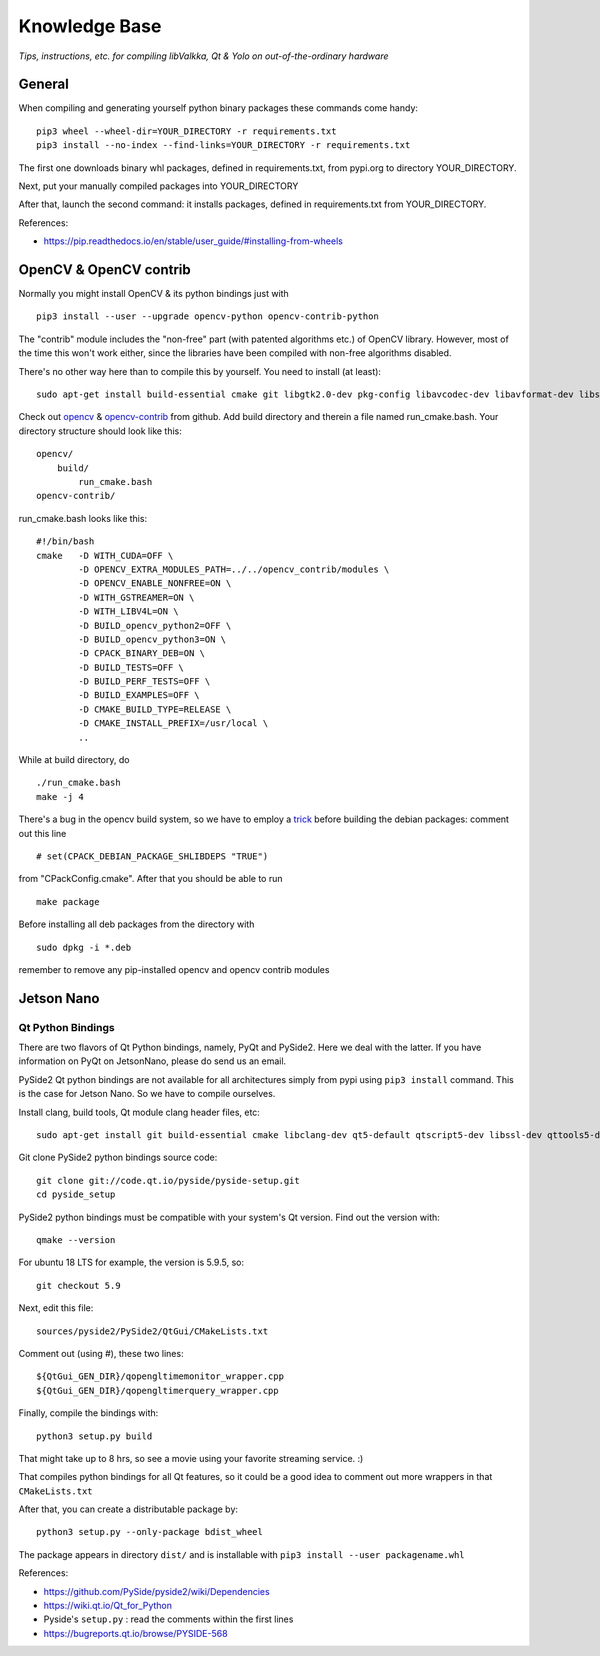 Knowledge Base
**************

*Tips, instructions, etc. for compiling libValkka, Qt & Yolo on out-of-the-ordinary hardware*


General
=======

When compiling and generating yourself python binary packages these commands come handy:

::

    pip3 wheel --wheel-dir=YOUR_DIRECTORY -r requirements.txt
    pip3 install --no-index --find-links=YOUR_DIRECTORY -r requirements.txt

The first one downloads binary whl packages, defined in requirements.txt, from pypi.org to directory YOUR_DIRECTORY.

Next, put your manually compiled packages into YOUR_DIRECTORY

After that, launch the second command: it installs packages, defined in requirements.txt from YOUR_DIRECTORY.


References:

- https://pip.readthedocs.io/en/stable/user_guide/#installing-from-wheels



OpenCV & OpenCV contrib
=======================

Normally you might install OpenCV & its python bindings just with

::

    pip3 install --user --upgrade opencv-python opencv-contrib-python

The "contrib" module includes the "non-free" part (with patented algorithms etc.) of OpenCV library.  However, most of the time
this won't work either, since the libraries have been compiled with non-free algorithms disabled.

There's no other way here than to compile this by yourself.  You need to install (at least):

::

    sudo apt-get install build-essential cmake git libgtk2.0-dev pkg-config libavcodec-dev libavformat-dev libswscale-dev libv4l-dev python-dev python-numpy libtbb2 libtbb-dev libjpeg-dev libpng-dev libtiff-dev libjasper-dev libdc1394-22-dev libxvidcore-dev libx264-dev

Check out `opencv <https://github.com/opencv/opencv>`_ & `opencv-contrib <https://github.com/opencv/opencv_contrib>`_ from github.  
Add build directory and therein a file named run_cmake.bash.  Your directory structure should look like this:

::

    opencv/
        build/
            run_cmake.bash
    opencv-contrib/


run_cmake.bash looks like this:

::

    #!/bin/bash
    cmake   -D WITH_CUDA=OFF \
            -D OPENCV_EXTRA_MODULES_PATH=../../opencv_contrib/modules \
            -D OPENCV_ENABLE_NONFREE=ON \
            -D WITH_GSTREAMER=ON \
            -D WITH_LIBV4L=ON \
            -D BUILD_opencv_python2=OFF \                                                                                                                                       
            -D BUILD_opencv_python3=ON \
            -D CPACK_BINARY_DEB=ON \
            -D BUILD_TESTS=OFF \
            -D BUILD_PERF_TESTS=OFF \
            -D BUILD_EXAMPLES=OFF \
            -D CMAKE_BUILD_TYPE=RELEASE \
            -D CMAKE_INSTALL_PREFIX=/usr/local \
            ..

While at build directory, do

::

    ./run_cmake.bash
    make -j 4

There's a bug in the opencv build system, so we have to employ a 
`trick <https://stackoverflow.com/questions/45582565/opencv-cmake-error-no-such-file-or-directory-on-ubuntu>`_
before building the debian packages: comment out this line

::

    # set(CPACK_DEBIAN_PACKAGE_SHLIBDEPS "TRUE")

from "CPackConfig.cmake".  After that you should be able to run

::

    make package

Before installing all deb packages from the directory with

::

    sudo dpkg -i *.deb

remember to remove any pip-installed opencv and opencv contrib modules





Jetson Nano
===========

Qt Python Bindings
------------------

There are two flavors of Qt Python bindings, namely, PyQt and PySide2.  Here we deal with the latter.  If you have information on PyQt on JetsonNano, please do send us an email.

PySide2 Qt python bindings are not available for all architectures simply from pypi using ``pip3 install`` command.  This is the case for Jetson Nano.  So we have to compile ourselves.


Install clang, build tools, Qt module clang header files, etc:

:: 

    sudo apt-get install git build-essential cmake libclang-dev qt5-default qtscript5-dev libssl-dev qttools5-dev qttools5-dev-tools qtmultimedia5-dev libqt5svg5-dev libqt5webkit5-dev libsdl2-dev libasound2 libxmu-dev libxi-dev freeglut3-dev libasound2-dev libjack-jackd2-dev libxrandr-dev libqt5xmlpatterns5-dev libqt5xmlpatterns5 libqt5xmlpatterns5-dev qtdeclarative5-private-dev qtbase5-private-dev qttools5-private-dev qtwebengine5-private-dev


Git clone PySide2 python bindings source code:

::

    git clone git://code.qt.io/pyside/pyside-setup.git
    cd pyside_setup


PySide2 python bindings must be compatible with your system's Qt version.  Find out the version with:

::

    qmake --version

For ubuntu 18 LTS for example, the version is 5.9.5, so:

::

    git checkout 5.9

Next, edit this file:

::

    sources/pyside2/PySide2/QtGui/CMakeLists.txt

Comment out (using #), these two lines:

::

    ${QtGui_GEN_DIR}/qopengltimemonitor_wrapper.cpp
    ${QtGui_GEN_DIR}/qopengltimerquery_wrapper.cpp

Finally, compile the bindings with:

::

    python3 setup.py build

That might take up to 8 hrs, so see a movie using your favorite streaming service.  :)

That compiles python bindings for all Qt features, so it could be a good idea to comment out more wrappers in that ``CMakeLists.txt``

After that, you can create a distributable package by:

::

    python3 setup.py --only-package bdist_wheel

The package appears in directory ``dist/`` and is installable with ``pip3 install --user packagename.whl``

References:

- https://github.com/PySide/pyside2/wiki/Dependencies
- https://wiki.qt.io/Qt_for_Python
- Pyside's ``setup.py`` : read the comments within the first lines
- https://bugreports.qt.io/browse/PYSIDE-568

